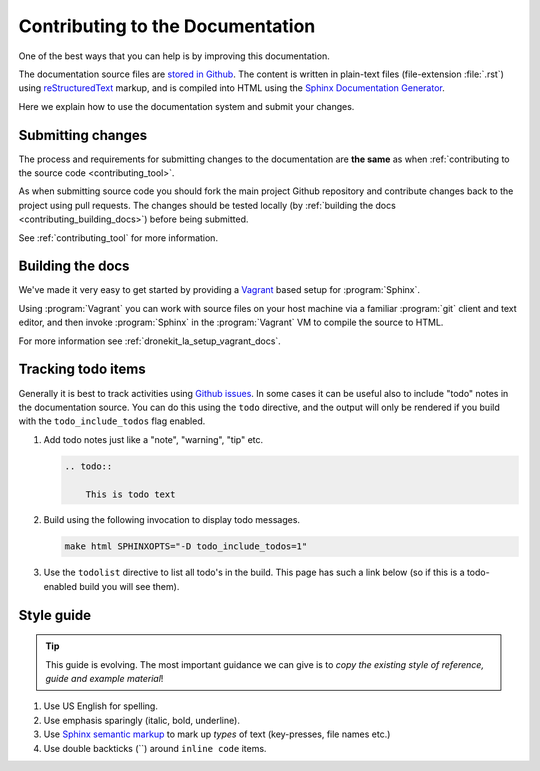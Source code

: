 .. _contributing-to-documentation:

=================================
Contributing to the Documentation
=================================

One of the best ways that you can help is by improving this documentation.  

The documentation source files are `stored in Github <https://github.com/dronekit/dronekit-la/tree/master/docs>`_. 
The content is written in plain-text files (file-extension :file:`.rst`) using 
`reStructuredText <http://sphinx-doc.org/rest.html>`_ markup, and is compiled into HTML using the 
`Sphinx Documentation Generator <http://sphinx-doc.org/index.html>`_.

Here we explain how to use the documentation system and submit your changes.

Submitting changes
==================

The process and requirements for submitting changes to the documentation are **the same** as when 
:ref:`contributing to the source code <contributing_tool>`. 

As when submitting source code you should fork the main project Github repository and 
contribute changes back to the project using pull requests. The changes should be tested
locally (by :ref:`building the docs <contributing_building_docs>`) before being submitted.

See :ref:`contributing_tool` for more information. 

.. _contributing_building_docs:

Building the docs
=================

We've made it very easy to get started by providing a `Vagrant <https://www.vagrantup.com/>`_ 
based setup for :program:`Sphinx`. 

Using :program:`Vagrant` you can work with source files on your host machine via a familiar 
:program:`git` client and text editor, and then invoke :program:`Sphinx` in the 
:program:`Vagrant` VM to compile the source to HTML.

For more information see :ref:`dronekit_la_setup_vagrant_docs`.


Tracking todo items
===================

Generally it is best to track activities using `Github issues <https://github.com/dronekit/dronekit-la/issues>`_.
In some cases it can be useful also to include "todo" notes in the documentation source. You can do this using
the ``todo`` directive, and the output will only be rendered if you build with the ``todo_include_todos`` flag enabled.

#. Add todo notes just like a "note", "warning", "tip" etc.

   .. code-block:: bash
   
       .. todo:: 
       
           This is todo text 
           
#. Build using the following invocation to display todo messages. 

   .. code-block:: bash
   
      make html SPHINXOPTS="-D todo_include_todos=1"
        

#. Use the ``todolist`` directive to list all todo's in the build. This page has such a link below 
   (so if this is a todo-enabled build you will see them).  


        
.. todolist::
      
      
Style guide
===========

.. tip:: 

    This guide is evolving. The most important guidance we can give is 
    to *copy the existing style of reference, guide and example material*!


#. Use US English for spelling.
#. Use emphasis sparingly (italic, bold, underline). 
#. Use `Sphinx semantic markup <http://sphinx-doc.org/markup/inline.html#other-semantic-markup>`_ 
   to mark up *types* of text (key-presses, file names etc.)
#. Use double backticks (``) around ``inline code`` items.